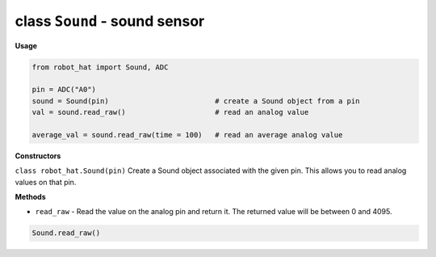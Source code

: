 class ``Sound`` - sound sensor
==============================

**Usage**

.. code-block:: python

    from robot_hat import Sound, ADC

    pin = ADC("A0")
    sound = Sound(pin)                         # create a Sound object from a pin
    val = sound.read_raw()                     # read an analog value

    average_val = sound.read_raw(time = 100)   # read an average analog value

**Constructors**

``class robot_hat.Sound(pin)`` Create a Sound object associated with the given pin. This allows you to read analog values on that pin.

**Methods**

-  ``read_raw`` - Read the value on the analog pin and return it. The returned value will be between 0 and 4095.

.. code-block:: python

    Sound.read_raw()


